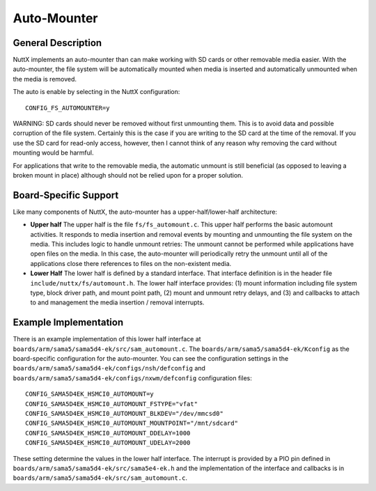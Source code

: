 ============
Auto-Mounter
============

General Description
===================
NuttX implements an auto-mounter than can make working with SD cards or other
removable media easier. With the auto-mounter, the file system will be
automatically mounted when media is inserted and automatically unmounted when
the media is removed.

The auto is enable by selecting in the NuttX configuration::

  CONFIG_FS_AUTOMOUNTER=y


WARNING: SD cards should never be removed without first unmounting them. This
is to avoid data and possible corruption of the file system. Certainly this is
the case if you are writing to the SD card at the time of the removal. If you
use the SD card for read-only access, however, then I cannot think of any
reason why removing the card without mounting would be harmful.

For applications that write to the removable media, the automatic unmount is
still beneficial (as opposed to leaving a broken mount in place) although
should not be relied upon for a proper solution.

Board-Specific Support
======================

Like many components of NuttX, the auto-mounter has a upper-half/lower-half
architecture:

* **Upper half** The upper half is the file ``fs/fs_automount.c``. This upper
  half performs the basic automount activities. It responds to media
  insertion and removal events by mounting and unmounting the file system on
  the media. This includes logic to handle unmount retries: The unmount cannot
  be performed while applications have open files on the media. In this case,
  the auto-mounter will periodically retry the unmount until all of the
  applications close there references to files on the non-existent media.

* **Lower Half** The lower half is defined by a standard interface. That
  interface definition is in the header file ``include/nuttx/fs/automount.h``.
  The lower half interface provides: (1) mount information including file
  system type, block driver path, and mount point path, (2) mount and unmount
  retry delays, and (3) and callbacks to attach to and management the media
  insertion / removal interrupts.

Example Implementation
======================

There is an example implementation of this lower half interface at
``boards/arm/sama5/sama5d4-ek/src/sam_automount.c``. The ``boards/arm/sama5/sama5d4-ek/Kconfig``
as the board-specific configuration for the auto-mounter. You can see
the configuration settings in the ``boards/arm/sama5/sama5d4-ek/configs/nsh/defconfig``
and ``boards/arm/sama5/sama5d4-ek/configs/nxwm/defconfig`` configuration files::

  CONFIG_SAMA5D4EK_HSMCI0_AUTOMOUNT=y
  CONFIG_SAMA5D4EK_HSMCI0_AUTOMOUNT_FSTYPE="vfat"
  CONFIG_SAMA5D4EK_HSMCI0_AUTOMOUNT_BLKDEV="/dev/mmcsd0"
  CONFIG_SAMA5D4EK_HSMCI0_AUTOMOUNT_MOUNTPOINT="/mnt/sdcard"
  CONFIG_SAMA5D4EK_HSMCI0_AUTOMOUNT_DDELAY=1000
  CONFIG_SAMA5D4EK_HSMCI0_AUTOMOUNT_UDELAY=2000

These setting determine the values in the lower half interface. The interrupt is
provided by a PIO pin defined in ``boards/arm/sama5/sama5d4-ek/src/sama5e4-ek.h`` and
the implementation of the interface and callbacks is in
``boards/arm/sama5/sama5d4-ek/src/sam_automount.c``.


